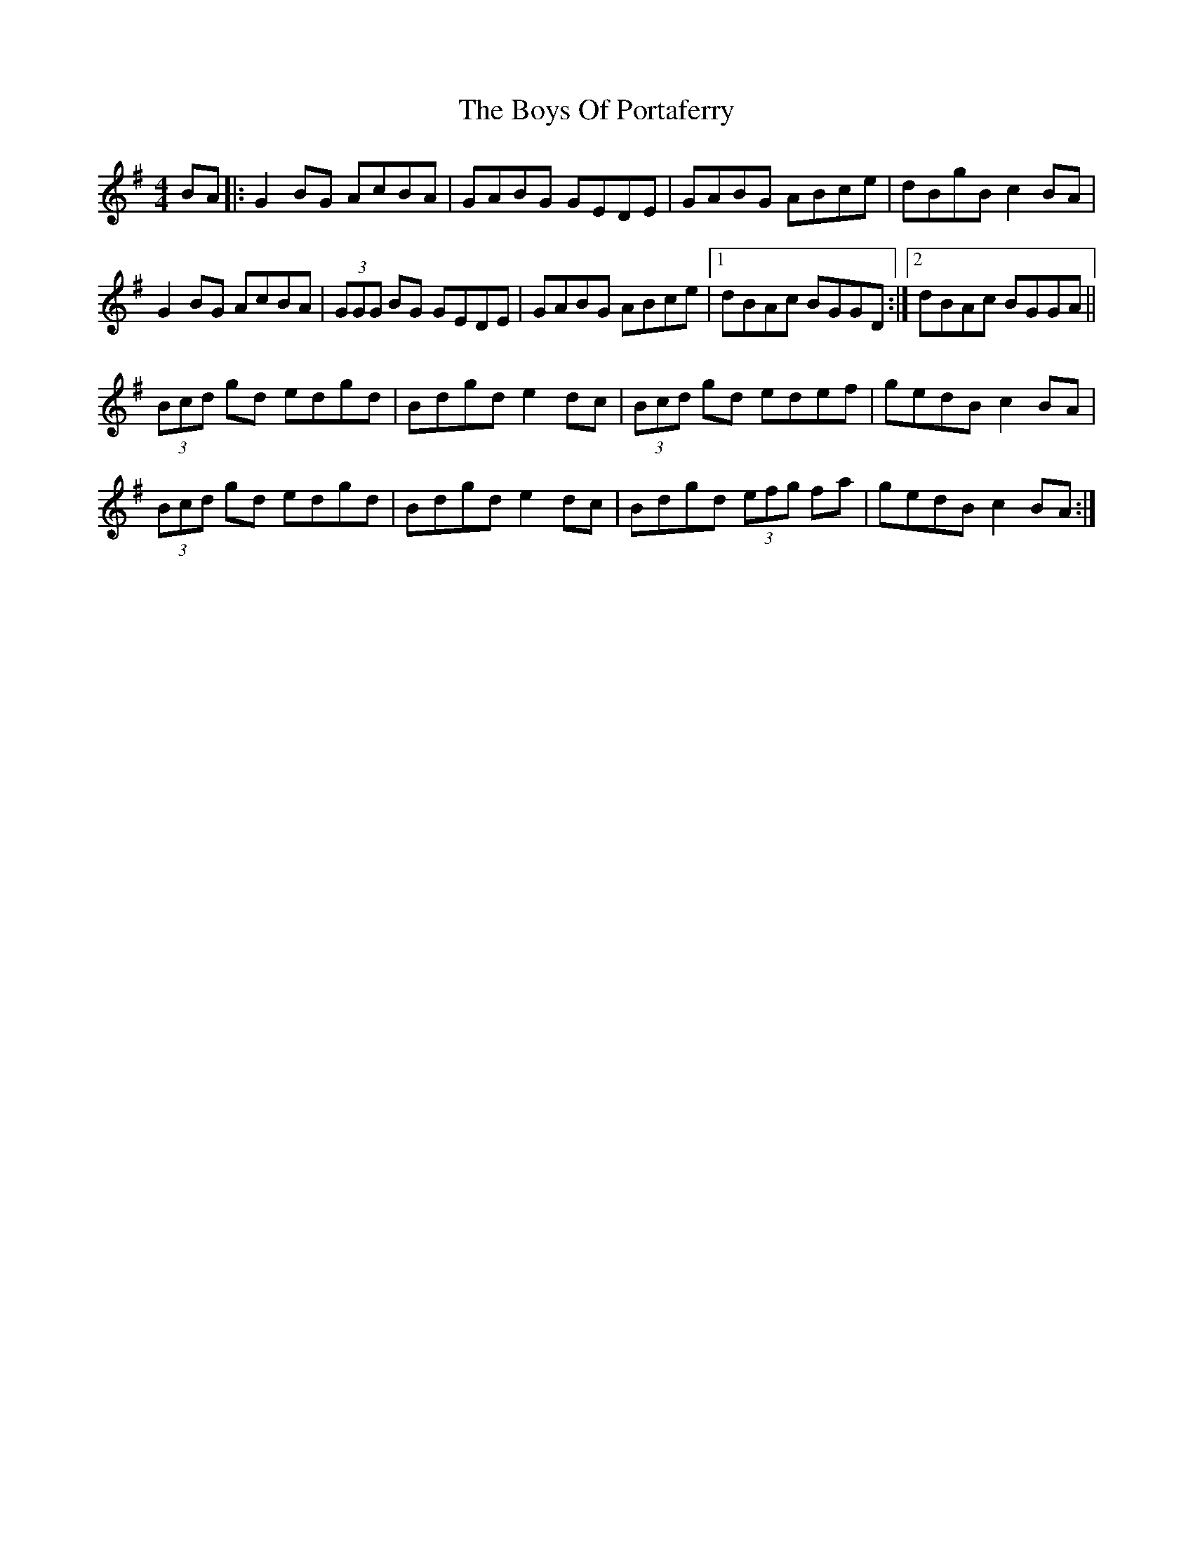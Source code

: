 X: 4781
T: Boys Of Portaferry, The
R: reel
M: 4/4
K: Gmajor
BA|:G2 BG AcBA|GABG GEDE|GABG ABce|dBgB c2 BA|
G2 BG AcBA|(3GGG BG GEDE|GABG ABce|1 dBAc BGGD:|2 dBAc BGGA||
(3Bcd gd edgd|Bdgd e2 dc|(3Bcd gd edef|gedB c2 BA|
(3Bcd gd edgd|Bdgd e2 dc|Bdgd (3efg fa|gedB c2 BA:|

